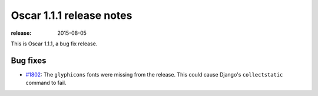 =========================
Oscar 1.1.1 release notes
=========================

:release: 2015-08-05

This is Oscar 1.1.1, a bug fix release.

Bug fixes
=========

* `#1802`_: The ``glyphicons`` fonts were missing from the release. This could cause Django's
  ``collectstatic`` command to fail.

  .. _#1802: https://github.com/django-oscar/django-oscar/issues/1802
